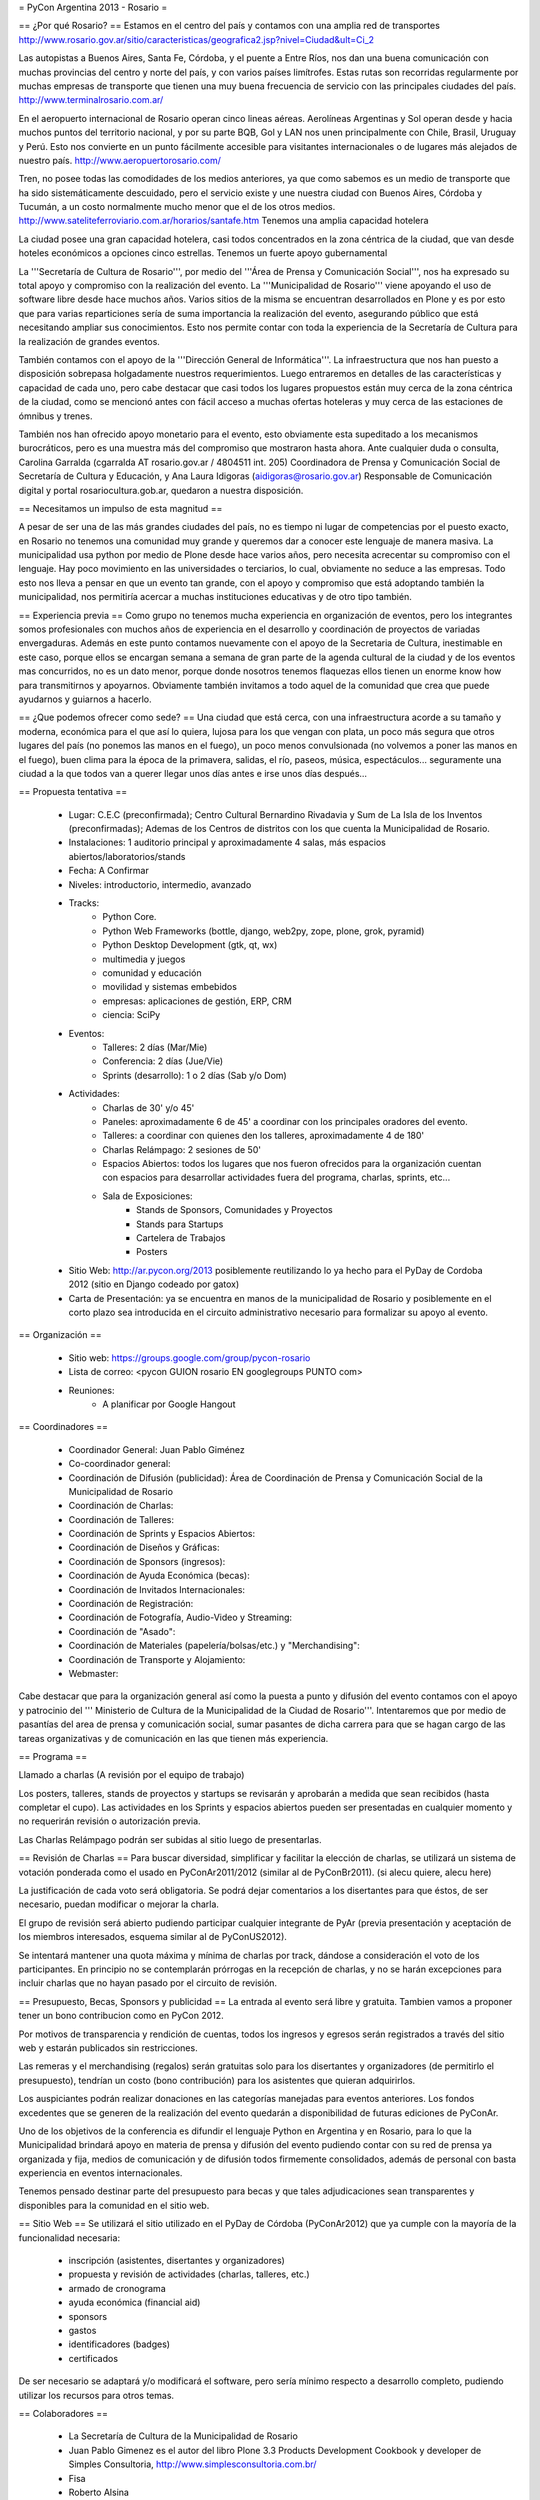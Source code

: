 = PyCon Argentina 2013 - Rosario =

== ¿Por qué Rosario? ==
Estamos en el centro del país y contamos con una amplia red de transportes
http://www.rosario.gov.ar/sitio/caracteristicas/geografica2.jsp?nivel=Ciudad&ult=Ci_2

Las autopistas a Buenos Aires, Santa Fe, Córdoba, y el puente a Entre Ríos, nos dan una buena comunicación con muchas provincias del centro y norte del país, y con varios países limítrofes. Estas rutas son recorridas regularmente por muchas empresas de transporte que tienen una muy buena frecuencia de servicio con las principales ciudades del país. http://www.terminalrosario.com.ar/

En el aeropuerto internacional de Rosario operan cinco lineas aéreas. Aerolíneas Argentinas y Sol operan desde y hacia muchos puntos del territorio nacional, y por su parte BQB, Gol y LAN nos unen principalmente con Chile, Brasil, Uruguay y Perú. Esto nos convierte en un punto fácilmente accesible para visitantes internacionales o de lugares más alejados de nuestro país. http://www.aeropuertorosario.com/

Tren, no posee todas las comodidades de los medios anteriores, ya que como sabemos es un medio de transporte que ha sido sistemáticamente descuidado, pero el servicio existe y une nuestra ciudad con Buenos Aires, Córdoba y Tucumán, a un costo normalmente mucho menor que el de los otros medios. http://www.sateliteferroviario.com.ar/horarios/santafe.htm
Tenemos una amplia capacidad hotelera

La ciudad posee una gran capacidad hotelera, casi todos concentrados en la zona céntrica de la ciudad, que van desde hoteles económicos a opciones cinco estrellas.
Tenemos un fuerte apoyo gubernamental

La '''Secretaría de Cultura de Rosario''', por medio del '''Área de Prensa y Comunicación Social''', nos ha expresado su total apoyo y compromiso con la realización del evento. La '''Municipalidad de Rosario''' viene apoyando el uso de software libre desde hace muchos años. Varios sitios de la misma se encuentran desarrollados en Plone y es por esto que para varias reparticiones sería de suma importancia la realización del evento, asegurando público que está necesitando ampliar sus conocimientos.
Esto nos permite contar con toda la experiencia de la Secretaría de Cultura para la realización de grandes eventos. 

También contamos con el apoyo de la '''Dirección General de Informática'''. La infraestructura que nos han puesto a disposición sobrepasa holgadamente nuestros requerimientos. Luego entraremos en detalles de las características y capacidad de cada uno, pero cabe destacar que casi todos los lugares propuestos están muy cerca de la zona céntrica de la ciudad, como se mencionó antes con fácil acceso a muchas ofertas hoteleras y muy cerca de las estaciones de ómnibus y trenes.

También nos han ofrecido apoyo monetario para el evento, esto obviamente esta supeditado a los mecanismos burocráticos, pero es una muestra más del compromiso que mostraron hasta ahora.
Ante cualquier duda o consulta, Carolina Garralda (cgarralda AT rosario.gov.ar / 4804511 int. 205) Coordinadora de Prensa y Comunicación Social de Secretaría de Cultura y Educación, y Ana Laura Idigoras (aidigoras@rosario.gov.ar) Responsable de Comunicación digital y portal rosariocultura.gob.ar, quedaron a nuestra disposición.

== Necesitamos un impulso de esta magnitud ==

A pesar de ser una de las más grandes ciudades del país, no es tiempo ni lugar de competencias por el puesto exacto, en Rosario no tenemos una comunidad muy grande y queremos dar a conocer este lenguaje de manera masiva.
La municipalidad usa python por medio de Plone desde hace varios años, pero necesita acrecentar su compromiso con el lenguaje.
Hay poco movimiento en las universidades o terciarios, lo cual, obviamente no seduce a las empresas.
Todo esto nos lleva a pensar en que un evento tan grande, con el apoyo y compromiso que está adoptando también la municipalidad, nos permitiría acercar a muchas instituciones educativas y de otro tipo también.

== Experiencia previa ==
Como grupo no tenemos mucha experiencia en organización de eventos, pero los integrantes somos profesionales con muchos años de experiencia en el desarrollo y coordinación de proyectos de variadas envergaduras. Además en este punto contamos nuevamente con el apoyo de la Secretaria de Cultura, inestimable en este caso, porque ellos se encargan semana a semana de gran parte de la agenda cultural de la ciudad y de los eventos mas concurridos, no es un dato menor, porque donde nosotros tenemos flaquezas ellos tienen un enorme know how para transmitirnos y apoyarnos.
Obviamente también invitamos a todo aquel de la comunidad que crea que puede ayudarnos y guiarnos a hacerlo.

== ¿Que podemos ofrecer como sede? ==
Una ciudad que está cerca, con una infraestructura acorde a su tamaño y moderna, económica para el que así lo quiera, lujosa para los que vengan con plata, un poco más segura que otros lugares del país (no ponemos las manos en el fuego), un poco menos convulsionada (no volvemos a poner las manos en el fuego), buen clima para la época de la primavera, salidas, el río, paseos, música, espectáculos... seguramente una ciudad a la que todos van a querer llegar unos días antes e irse unos días después...

== Propuesta tentativa ==

    * Lugar: C.E.C (preconfirmada); Centro Cultural Bernardino Rivadavia  y Sum de La Isla de los Inventos (preconfirmadas); Ademas de los Centros de distritos con los que cuenta la Municipalidad de Rosario.
    * Instalaciones: 1 auditorio principal y aproximadamente 4 salas, más espacios abiertos/laboratorios/stands
    * Fecha: A Confirmar
    * Niveles: introductorio, intermedio, avanzado
    * Tracks:
        *  Python Core.
        * Python Web Frameworks (bottle, django, web2py, zope, plone, grok, pyramid)
        * Python Desktop Development (gtk, qt, wx)
        * multimedia y juegos
        * comunidad y educación
        * movilidad y sistemas embebidos
        * empresas: aplicaciones de gestión, ERP, CRM
        * ciencia: SciPy
    * Eventos:
        * Talleres: 2 días (Mar/Mie)
        * Conferencia: 2 días (Jue/Vie)
        * Sprints (desarrollo): 1 o 2 días (Sab y/o Dom)
    * Actividades:
        * Charlas de 30' y/o 45'
        * Paneles: aproximadamente 6 de 45' a coordinar con los principales oradores del evento.
        * Talleres: a coordinar con quienes den los talleres, aproximadamente 4 de 180'
        * Charlas Relámpago: 2 sesiones de 50'
        * Espacios Abiertos: todos los lugares que nos fueron ofrecidos para la organización cuentan con espacios para desarrollar actividades fuera del programa, charlas, sprints, etc...
        * Sala de Exposiciones:
            * Stands de Sponsors, Comunidades y Proyectos
            * Stands para Startups
            * Cartelera de Trabajos
            * Posters
    * Sitio Web: http://ar.pycon.org/2013 posiblemente reutilizando lo ya hecho para el PyDay de Cordoba 2012 (sitio en Django codeado por gatox)
    * Carta de Presentación: ya se encuentra en manos de la municipalidad de Rosario y posiblemente en el corto plazo sea introducida en el circuito administrativo necesario para formalizar su apoyo al evento.

== Organización ==

    * Sitio web: https://groups.google.com/group/pycon-rosario
    * Lista de correo: <pycon GUION rosario EN googlegroups PUNTO com>
    * Reuniones:
        * A planificar por Google Hangout 

== Coordinadores ==

    * Coordinador General: Juan Pablo Giménez
    * Co-coordinador general:
    * Coordinación de Difusión (publicidad): Área de Coordinación de Prensa y Comunicación Social de la Municipalidad de Rosario
    * Coordinación de Charlas:
    * Coordinación de Talleres:
    * Coordinación de Sprints y Espacios Abiertos: 
    * Coordinación de Diseños y Gráficas:  
    * Coordinación de Sponsors (ingresos):
    * Coordinación de Ayuda Económica (becas):
    * Coordinación de Invitados Internacionales:
    * Coordinación de Registración:
    * Coordinación de Fotografía, Audio-Video y Streaming:
    * Coordinación de "Asado":
    * Coordinación de Materiales (papelería/bolsas/etc.) y "Merchandising":
    * Coordinación de Transporte y Alojamiento:
    * Webmaster: 


Cabe destacar que para la organización general así como la puesta a punto y difusión del evento contamos con el apoyo y patrocinio del ''' Ministerio de Cultura de la Municipalidad de la Ciudad de Rosario'''. Intentaremos que por medio de pasantías del area de prensa y comunicación social, sumar pasantes de dicha carrera para que se hagan cargo de las tareas organizativas y de comunicación en las que tienen más experiencia.

== Programa ==

Llamado a charlas (A revisión por el equipo de trabajo)

Los posters, talleres, stands de proyectos y startups se revisarán y aprobarán a medida que sean recibidos (hasta completar el cupo).
Las actividades en los Sprints y espacios abiertos pueden ser presentadas en cualquier momento y no requerirán revisión o autorización previa.

Las Charlas Relámpago podrán ser subidas al sitio luego de presentarlas.

== Revisión de Charlas ==
Para buscar diversidad, simplificar y facilitar la elección de charlas, se utilizará un sistema de votación ponderada como el usado en PyConAr2011/2012 (similar al de PyConBr2011). (si alecu quiere, alecu here)

La justificación de cada voto será obligatoria. Se podrá dejar comentarios a los disertantes para que éstos, de ser necesario, puedan modificar o mejorar la charla.

El grupo de revisión será abierto pudiendo participar cualquier integrante de PyAr (previa presentación y aceptación de los miembros interesados, esquema similar al de PyConUS2012).

Se intentará mantener una quota máxima y mínima de charlas por track, dándose a consideración el voto de los participantes.
En principio no se contemplarán prórrogas en la recepción de charlas, y no se harán excepciones para incluir charlas que no hayan pasado por el circuito de revisión.

== Presupuesto, Becas, Sponsors y publicidad ==
La entrada al evento será libre y gratuita. Tambien vamos a proponer tener un bono contribucion como en PyCon 2012.

Por motivos de transparencia y rendición de cuentas, todos los ingresos y egresos serán registrados a través del sitio web y estarán publicados sin restricciones.

Las remeras y el merchandising (regalos) serán gratuitas solo para los disertantes y organizadores (de permitirlo el presupuesto), tendrían un costo (bono contribución) para los asistentes que quieran adquirirlos.

Los auspiciantes podrán realizar donaciones en las categorías manejadas para eventos anteriores. Los fondos excedentes que se generen de la realización del evento quedarán a disponibilidad de futuras ediciones de PyConAr.

Uno de los objetivos de la conferencia es difundir el lenguaje Python en Argentina y en Rosario, para lo que la Municipalidad brindará apoyo en materia de prensa y difusión del evento pudiendo contar con su red de prensa ya organizada y fija, medios de comunicación y de difusión todos firmemente consolidados, además de personal con basta experiencia en eventos internacionales.

Tenemos pensado destinar parte del presupuesto para becas y que tales adjudicaciones sean transparentes y disponibles para la comunidad en el sitio web.

== Sitio Web ==
Se utilizará el sitio utilizado en el PyDay de Córdoba (PyConAr2012) que ya cumple con la mayoría de la funcionalidad necesaria:

    * inscripción (asistentes, disertantes y organizadores)
    * propuesta y revisión de actividades (charlas, talleres, etc.)
    * armado de cronograma
    * ayuda económica (financial aid)
    * sponsors
    * gastos
    * identificadores (badges)
    * certificados

De ser necesario se adaptará y/o modificará el software, pero sería mínimo respecto a desarrollo completo, pudiendo utilizar los recursos para otros temas.

== Colaboradores ==

    * La Secretaría de Cultura de la Municipalidad de Rosario
    * Juan Pablo Gimenez es el autor del libro Plone 3.3 Products Development Cookbook y developer de Simples Consultoria, http://www.simplesconsultoria.com.br/
    * Fisa
    * Roberto Alsina
    * Alejandro Cura
    * Diego Sarmentero
    * Facundo Batista
    * Juan BC
    * Emiliano Dalla Verde Marcozzi

== Comité de Programa ==

Falta definirlo formalmente pero estaría compuesto por miembros locales de la comunidad y representantes de la dirección general de informática de la municipalidad de Rosario.

== Diseñadores Gráficos ==
Diseño de logos, banners, html/css para la web, etc.:

    * Posiblemente miembros del equipo web de la municipalidad de Rosario y/o miembros del colectivo Planeta X.

== Encargados de Salas ==
Presentadores de las charlas, control de limite de tiempo, responsables de los elementos del aula (proyector, cables, micrófono, etc.) y demás comodidades para los disertantes.
A definir. (posiblemente por parte de la Municipalidad de Rosario)

== Registración del Staff ==
Armado de bolsas o carpetas con los materiales, recepción de los participantes, entrega de certificados, etc
A definir. (posiblemente por parte de la Municipalidad de Rosario)

== Staff Fotografía, Audio-Video y Streaming ==

    Grabación, edición o publicación de los contenidos:   
        * Área de Coordinación de Prensa y Comunicación Social de la Municipalidad de Rosario.

== Staff de Prensa y Difusión ==

    Área de Coordinación de Prensa y Comunicación Social de la Municipalidad de Rosario

